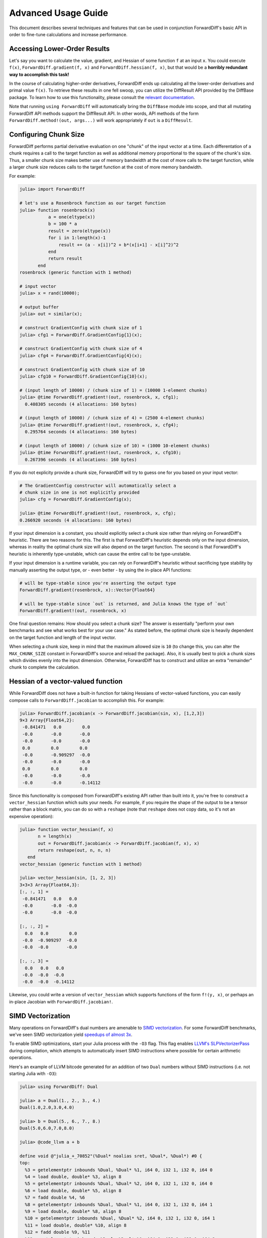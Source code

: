 Advanced Usage Guide
====================

This document describes several techniques and features that can be used in conjunction
ForwardDiff's basic API in order to fine-tune calculations and increase performance.

Accessing Lower-Order Results
-----------------------------

Let's say you want to calculate the value, gradient, and Hessian of some function ``f`` at
an input ``x``. You could execute ``f(x)``, ``ForwardDiff.gradient(f, x)`` and
``ForwardDiff.hessian(f, x)``, but that would be a **horribly redundant way to  accomplish
this task!**

In the course of calculating higher-order derivatives, ForwardDiff ends up calculating all
the lower-order derivatives and primal value ``f(x)``. To retrieve these results in one fell
swoop, you can utilize the DiffResult API provided by the DiffBase package. To learn how to
use this functionality, please consult the `relevant documentation
<http://www.juliadiff.org/DiffBase.jl/diffresult/>`_.

Note that running ``using ForwardDiff`` will automatically bring the ``DiffBase`` module
into scope, and that all mutating ForwardDiff API methods support the DiffResult API.
In other words, API methods of the form ``ForwardDiff.method!(out, args...)`` will
work appropriately if ``out`` is a ``DiffResult``.

Configuring Chunk Size
----------------------

ForwardDiff performs partial derivative evaluation on one "chunk" of the input vector at a
time. Each differentation of a chunk requires a call to the target function as well as
additional memory proportional to the square of the chunk's size. Thus, a smaller chunk size
makes better use of memory bandwidth at the cost of more calls to the target function, while
a larger chunk size reduces calls to the target function at the cost of more memory
bandwidth.

For example:

.. code-block:: julia

    julia> import ForwardDiff

    # let's use a Rosenbrock function as our target function
    julia> function rosenbrock(x)
               a = one(eltype(x))
               b = 100 * a
               result = zero(eltype(x))
               for i in 1:length(x)-1
                   result += (a - x[i])^2 + b*(x[i+1] - x[i]^2)^2
               end
               return result
           end
    rosenbrock (generic function with 1 method)

    # input vector
    julia> x = rand(10000);

    # output buffer
    julia> out = similar(x);

    # construct GradientConfig with chunk size of 1
    julia> cfg1 = ForwardDiff.GradientConfig{1}(x);

    # construct GradientConfig with chunk size of 4
    julia> cfg4 = ForwardDiff.GradientConfig{4}(x);

    # construct GradientConfig with chunk size of 10
    julia> cfg10 = ForwardDiff.GradientConfig{10}(x);

    # (input length of 10000) / (chunk size of 1) = (10000 1-element chunks)
    julia> @time ForwardDiff.gradient!(out, rosenbrock, x, cfg1);
      0.408305 seconds (4 allocations: 160 bytes)

    # (input length of 10000) / (chunk size of 4) = (2500 4-element chunks)
    julia> @time ForwardDiff.gradient!(out, rosenbrock, x, cfg4);
      0.295764 seconds (4 allocations: 160 bytes)

    # (input length of 10000) / (chunk size of 10) = (1000 10-element chunks)
    julia> @time ForwardDiff.gradient!(out, rosenbrock, x, cfg10);
      0.267396 seconds (4 allocations: 160 bytes)

If you do not explicity provide a chunk size, ForwardDiff will try to guess one for you
based on your input vector:

.. code-block:: julia

    # The GradientConfig constructor will automatically select a
    # chunk size in one is not explicitly provided
    julia> cfg = ForwardDiff.GradientConfig(x);

    julia> @time ForwardDiff.gradient!(out, rosenbrock, x, cfg);
    0.266920 seconds (4 allocations: 160 bytes)

If your input dimension is a constant, you should explicitly select a chunk size rather than
relying on ForwardDiff's heuristic. There are two reasons for this. The first is that
ForwardDiff's heuristic depends only on the input dimension, whereas in reality the optimal
chunk size will also depend on the target function. The second is that ForwardDiff's
heuristic is inherently type-unstable, which can cause the entire call to be type-unstable.

If your input dimension is a runtime variable, you can rely on ForwardDiff's heuristic
without sacrificing type stability by manually asserting the output type, or - even better -
by using the in-place API functions:

.. code-block:: julia

    # will be type-stable since you're asserting the output type
    ForwardDiff.gradient(rosenbrock, x)::Vector{Float64}

    # will be type-stable since `out` is returned, and Julia knows the type of `out`
    ForwardDiff.gradient!(out, rosenbrock, x)

One final question remains: How should you select a chunk size? The answer is essentially
"perform your own benchmarks and see what works best for your use case." As stated before,
the optimal chunk size is heavily dependent on the target function and length of the input
vector.

When selecting a chunk size, keep in mind that the maximum allowed size is ``10`` (to
change this, you can alter the ``MAX_CHUNK_SIZE`` constant in ForwardDiff's source and
reload the package). Also, it is usually best to pick a chunk sizes which divides evenly
into the input dimension. Otherwise, ForwardDiff has to construct and utilize an extra
"remainder" chunk to complete the calculation.

Hessian of a vector-valued function
-----------------------------------

While ForwardDiff does not have a built-in function for taking Hessians of vector-valued
functions, you can easily compose calls to ``ForwardDiff.jacobian`` to accomplish this.
For example:

.. code-block:: julia

    julia> ForwardDiff.jacobian(x -> ForwardDiff.jacobian(sin, x), [1,2,3])
    9×3 Array{Float64,2}:
     -0.841471   0.0        0.0
     -0.0       -0.0       -0.0
     -0.0       -0.0       -0.0
     0.0        0.0        0.0
     -0.0       -0.909297  -0.0
     -0.0       -0.0       -0.0
     0.0        0.0        0.0
     -0.0       -0.0       -0.0
     -0.0       -0.0       -0.14112

Since this functionality is composed from ForwardDiff's existing API rather than built into
it, you're free to construct a ``vector_hessian`` function which suits your needs. For
example, if you require the shape of the output to be a tensor rather than a block matrix,
you can do so with a ``reshape`` (note that ``reshape`` does not copy data, so it's not an
expensive operation):

.. code-block:: julia

    julia> function vector_hessian(f, x)
           n = length(x)
           out = ForwardDiff.jacobian(x -> ForwardDiff.jacobian(f, x), x)
           return reshape(out, n, n, n)
       end
    vector_hessian (generic function with 1 method)

    julia> vector_hessian(sin, [1, 2, 3])
    3×3×3 Array{Float64,3}:
    [:, :, 1] =
     -0.841471   0.0   0.0
     -0.0       -0.0  -0.0
     -0.0       -0.0  -0.0

    [:, :, 2] =
      0.0   0.0        0.0
     -0.0  -0.909297  -0.0
     -0.0  -0.0       -0.0

    [:, :, 3] =
      0.0   0.0   0.0
     -0.0  -0.0  -0.0
     -0.0  -0.0  -0.14112

Likewise, you could write a version of ``vector_hessian`` which supports functions of the
form ``f!(y, x)``, or perhaps an in-place Jacobian with ``ForwardDiff.jacobian!``.

SIMD Vectorization
------------------

Many operations on ForwardDiff's dual numbers are amenable to `SIMD vectorization
<https://en.wikipedia.org/wiki/SIMD#Hardware>`_. For some ForwardDiff benchmarks, we've
seen SIMD vectorization yield `speedups of almost 3x
<https://github.com/JuliaDiff/ForwardDiff.jl/issues/98#issuecomment-253149761>`_.

To enable SIMD optimizations, start your Julia process with the ``-O3`` flag. This flag
enables `LLVM's SLPVectorizerPass
<http://llvm.org/docs/Vectorizers.html#the-slp-vectorizer>`_ during compilation, which
attempts to automatically insert SIMD instructions where possible for certain arithmetic
operations.

Here's an example of LLVM bitcode generated for an addition of two ``Dual`` numbers without
SIMD instructions (i.e. not starting Julia with ``-O3``):

.. code-block:: julia

    julia> using ForwardDiff: Dual

    julia> a = Dual(1., 2., 3., 4.)
    Dual(1.0,2.0,3.0,4.0)

    julia> b = Dual(5., 6., 7., 8.)
    Dual(5.0,6.0,7.0,8.0)

    julia> @code_llvm a + b

    define void @"julia_+_70852"(%Dual* noalias sret, %Dual*, %Dual*) #0 {
    top:
      %3 = getelementptr inbounds %Dual, %Dual* %1, i64 0, i32 1, i32 0, i64 0
      %4 = load double, double* %3, align 8
      %5 = getelementptr inbounds %Dual, %Dual* %2, i64 0, i32 1, i32 0, i64 0
      %6 = load double, double* %5, align 8
      %7 = fadd double %4, %6
      %8 = getelementptr inbounds %Dual, %Dual* %1, i64 0, i32 1, i32 0, i64 1
      %9 = load double, double* %8, align 8
      %10 = getelementptr inbounds %Dual, %Dual* %2, i64 0, i32 1, i32 0, i64 1
      %11 = load double, double* %10, align 8
      %12 = fadd double %9, %11
      %13 = getelementptr inbounds %Dual, %Dual* %1, i64 0, i32 1, i32 0, i64 2
      %14 = load double, double* %13, align 8
      %15 = getelementptr inbounds %Dual, %Dual* %2, i64 0, i32 1, i32 0, i64 2
      %16 = load double, double* %15, align 8
      %17 = fadd double %14, %16
      %18 = getelementptr inbounds %Dual, %Dual* %1, i64 0, i32 0
      %19 = load double, double* %18, align 8
      %20 = getelementptr inbounds %Dual, %Dual* %2, i64 0, i32 0
      %21 = load double, double* %20, align 8
      %22 = fadd double %19, %21
      %23 = getelementptr inbounds %Dual, %Dual* %0, i64 0, i32 0
      store double %22, double* %23, align 8
      %24 = getelementptr inbounds %Dual, %Dual* %0, i64 0, i32 1, i32 0, i64 0
      store double %7, double* %24, align 8
      %25 = getelementptr inbounds %Dual, %Dual* %0, i64 0, i32 1, i32 0, i64 1
      store double %12, double* %25, align 8
      %26 = getelementptr inbounds %Dual, %Dual* %0, i64 0, i32 1, i32 0, i64 2
      store double %17, double* %26, align 8
      ret void
    }

If we start up Julia with ``-O3`` instead, the call to ``@code_llvm`` will show that LLVM
can SIMD-vectorize the addition:

.. code-block:: julia

    julia> @code_llvm a + b

    define void @"julia_+_70842"(%Dual* noalias sret, %Dual*, %Dual*) #0 {
    top:
      %3 = bitcast %Dual* %1 to <4 x double>*            # cast the Dual to a SIMD-able LLVM vector
      %4 = load <4 x double>, <4 x double>* %3, align 8
      %5 = bitcast %Dual* %2 to <4 x double>*
      %6 = load <4 x double>, <4 x double>* %5, align 8
      %7 = fadd <4 x double> %4, %6                      # SIMD add
      %8 = bitcast %Dual* %0 to <4 x double>*
      store <4 x double> %7, <4 x double>* %8, align 8
      ret void
    }

Note that whether or not SIMD instructions can actually be used will depend on your machine
and Julia build. For example, pre-built Julia binaries might not emit vectorized LLVM
bitcode. To overcome this specific issue, you can `locally rebuild Julia's system image
<http://docs.julialang.org/en/latest/devdocs/sysimg/>`_.
